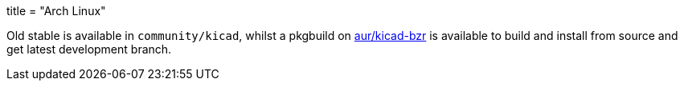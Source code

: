 +++
title = "Arch Linux"
+++

Old stable is available in `community/kicad`, whilst a pkgbuild on https://aur.archlinux.org/packages/kicad-bzr/[aur/kicad-bzr] is available to build and install from source and get latest development branch.
